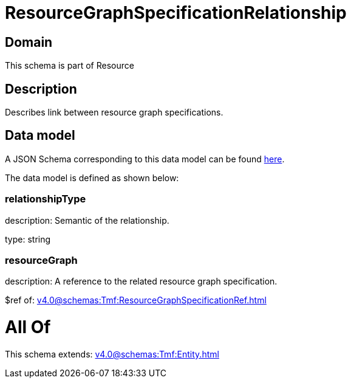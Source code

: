 = ResourceGraphSpecificationRelationship

[#domain]
== Domain

This schema is part of Resource

[#description]
== Description

Describes link between resource graph specifications.


[#data_model]
== Data model

A JSON Schema corresponding to this data model can be found https://tmforum.org[here].

The data model is defined as shown below:


=== relationshipType
description: Semantic of the relationship.

type: string


=== resourceGraph
description: A reference to the related resource graph specification.

$ref of: xref:v4.0@schemas:Tmf:ResourceGraphSpecificationRef.adoc[]


= All Of 
This schema extends: xref:v4.0@schemas:Tmf:Entity.adoc[]
